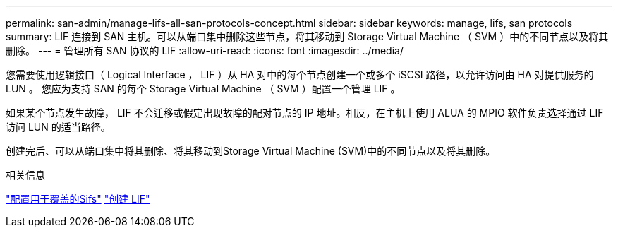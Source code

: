 ---
permalink: san-admin/manage-lifs-all-san-protocols-concept.html 
sidebar: sidebar 
keywords: manage, lifs, san protocols 
summary: LIF 连接到 SAN 主机。可以从端口集中删除这些节点，将其移动到 Storage Virtual Machine （ SVM ）中的不同节点以及将其删除。 
---
= 管理所有 SAN 协议的 LIF
:allow-uri-read: 
:icons: font
:imagesdir: ../media/


[role="lead"]
您需要使用逻辑接口（ Logical Interface ， LIF ）从 HA 对中的每个节点创建一个或多个 iSCSI 路径，以允许访问由 HA 对提供服务的 LUN 。  您应为支持 SAN 的每个 Storage Virtual Machine （ SVM ）配置一个管理 LIF 。

如果某个节点发生故障， LIF 不会迁移或假定出现故障的配对节点的 IP 地址。相反，在主机上使用 ALUA 的 MPIO 软件负责选择通过 LIF 访问 LUN 的适当路径。

创建完后、可以从端口集中将其删除、将其移动到Storage Virtual Machine (SVM)中的不同节点以及将其删除。

.相关信息
link:../networking/configure_lifs_@cluster_administrators_only@_overview.html#lif-failover-and-giveback["配置用于覆盖的Sifs"]
link:../networking/create_a_lif.html["创建 LIF"]
